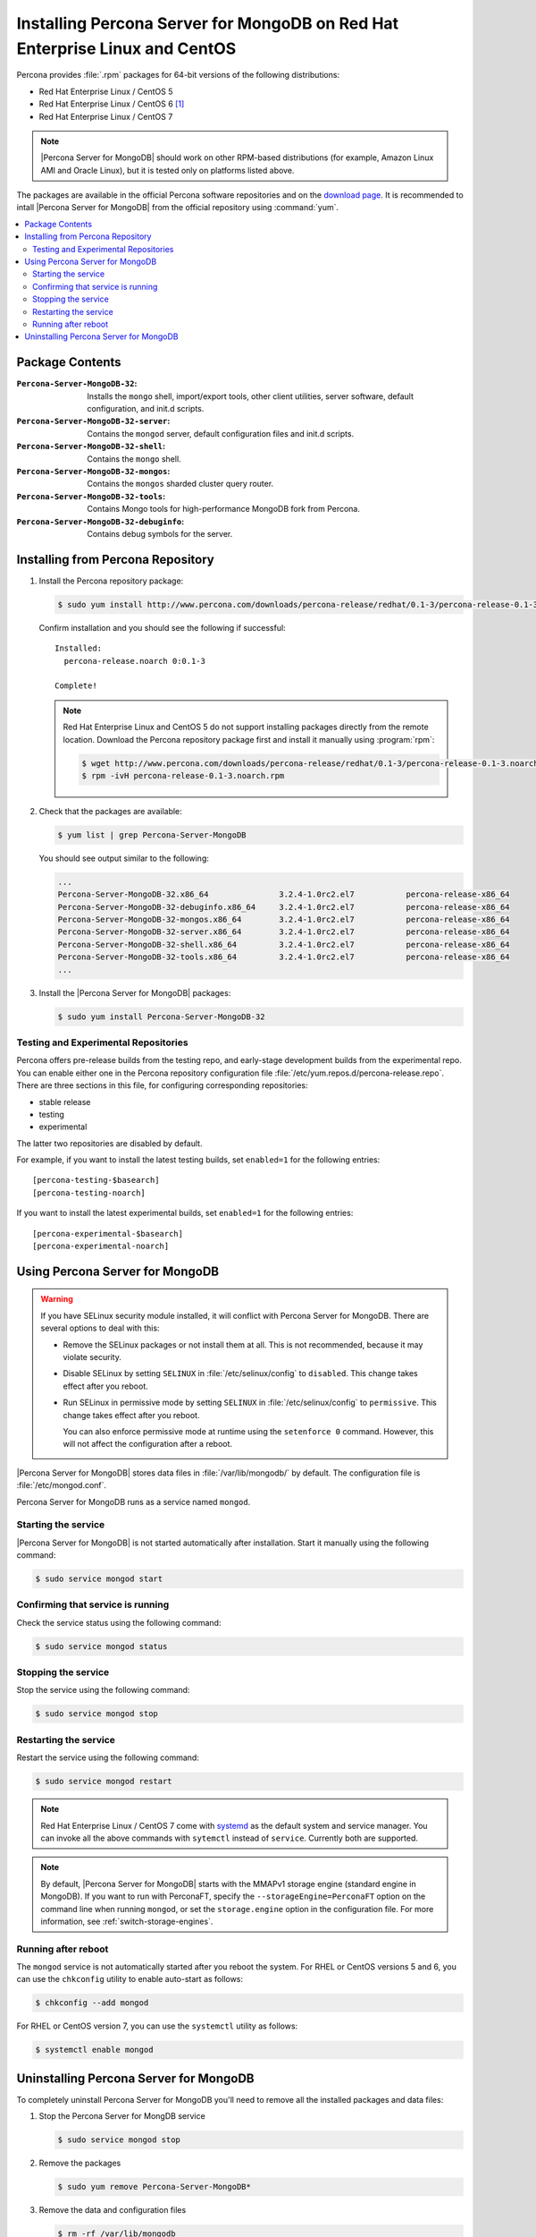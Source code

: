 .. _yum:

============================================================================
Installing Percona Server for MongoDB on Red Hat Enterprise Linux and CentOS
============================================================================

Percona provides :file:`.rpm` packages for 64-bit versions of the following distributions:

* Red Hat Enterprise Linux / CentOS 5
* Red Hat Enterprise Linux / CentOS 6 [#f1]_
* Red Hat Enterprise Linux / CentOS 7

.. note:: |Percona Server for MongoDB| should work on other RPM-based distributions (for example, Amazon Linux AMI and Oracle Linux), but it is tested only on platforms listed above.

The packages are available in the official Percona software repositories and on the `download page <http://www.percona.com/downloads/Percona-Server-for-MongoDB/LATEST/>`_. It is recommended to intall |Percona Server for MongoDB| from the official repository using :command:`yum`.

.. contents::
   :local:

Package Contents
================

:``Percona-Server-MongoDB-32``: Installs the ``mongo`` shell, import/export tools, other client utilities, server software, default configuration, and init.d scripts.

:``Percona-Server-MongoDB-32-server``: Contains the ``mongod`` server, default configuration files and init.d scripts.

:``Percona-Server-MongoDB-32-shell``: Contains the ``mongo`` shell.

:``Percona-Server-MongoDB-32-mongos``: Contains the ``mongos`` sharded cluster query router.

:``Percona-Server-MongoDB-32-tools``: Contains Mongo tools for high-performance MongoDB fork from Percona.

:``Percona-Server-MongoDB-32-debuginfo``: Contains debug symbols for the server.

Installing from Percona Repository
==================================

1. Install the Percona repository package:
   
   .. code-block:: bash

     $ sudo yum install http://www.percona.com/downloads/percona-release/redhat/0.1-3/percona-release-0.1-3.noarch.rpm

   Confirm installation and you should see the following if successful: ::

      Installed:
        percona-release.noarch 0:0.1-3                                      

      Complete!

   .. note:: Red Hat Enterprise Linux and CentOS 5 do not support installing packages directly from the remote location. Download the Percona repository package first and install it manually using :program:`rpm`:

      .. code-block:: bash

       $ wget http://www.percona.com/downloads/percona-release/redhat/0.1-3/percona-release-0.1-3.noarch.rpm
       $ rpm -ivH percona-release-0.1-3.noarch.rpm

2. Check that the packages are available:
   
   .. code-block:: bash

      $ yum list | grep Percona-Server-MongoDB

   You should see output similar to the following:

   .. code-block:: bash

      ...
      Percona-Server-MongoDB-32.x86_64               3.2.4-1.0rc2.el7           percona-release-x86_64
      Percona-Server-MongoDB-32-debuginfo.x86_64     3.2.4-1.0rc2.el7           percona-release-x86_64
      Percona-Server-MongoDB-32-mongos.x86_64        3.2.4-1.0rc2.el7           percona-release-x86_64
      Percona-Server-MongoDB-32-server.x86_64        3.2.4-1.0rc2.el7           percona-release-x86_64
      Percona-Server-MongoDB-32-shell.x86_64         3.2.4-1.0rc2.el7           percona-release-x86_64
      Percona-Server-MongoDB-32-tools.x86_64         3.2.4-1.0rc2.el7           percona-release-x86_64
      ...

3. Install the |Percona Server for MongoDB| packages:

   .. code-block:: bash

      $ sudo yum install Percona-Server-MongoDB-32

.. _yum-testing-repo:

Testing and Experimental Repositories
-------------------------------------

Percona offers pre-release builds from the testing repo, and early-stage development builds from the experimental repo. You can enable either one in the Percona repository configuration file :file:`/etc/yum.repos.d/percona-release.repo`. There are three sections in this file, for configuring corresponding repositories:

* stable release
* testing
* experimental

The latter two repositories are disabled by default.

For example, if you want to install the latest testing builds, set ``enabled=1`` for the following entries: ::

  [percona-testing-$basearch]
  [percona-testing-noarch]

If you want to install the latest experimental builds, set ``enabled=1`` for the following entries: ::

  [percona-experimental-$basearch]
  [percona-experimental-noarch]

Using Percona Server for MongoDB
================================

.. warning:: If you have SELinux security module installed, it will conflict with Percona Server for MongoDB. There are several options to deal with this:

   * Remove the SELinux packages or not install them at all. This is not recommended, because it may violate security.

   * Disable SELinux by setting ``SELINUX`` in :file:`/etc/selinux/config` to ``disabled``. This change takes effect after you reboot.

   * Run SELinux in permissive mode by setting ``SELINUX`` in :file:`/etc/selinux/config` to ``permissive``. This change takes effect after you reboot.

     You can also enforce permissive mode at runtime using the ``setenforce 0`` command. However, this will not affect the configuration after a reboot.

|Percona Server for MongoDB| stores data files in :file:`/var/lib/mongodb/` by default. The configuration file is :file:`/etc/mongod.conf`.

Percona Server for MongoDB runs as a service named ``mongod``.

Starting the service
--------------------

|Percona Server for MongoDB| is not started automatically after installation. Start it manually using the following command:

.. code-block:: bash

   $ sudo service mongod start

Confirming that service is running
----------------------------------

Check the service status using the following command:  

.. code-block:: bash

   $ sudo service mongod status

Stopping the service
--------------------

Stop the service using the following command:

.. code-block:: bash

   $ sudo service mongod stop

Restarting the service
----------------------

Restart the service using the following command:

.. code-block:: bash

   $ sudo service mongod restart

.. note:: Red Hat Enterprise Linux / CentOS 7 come with `systemd <http://freedesktop.org/wiki/Software/systemd/>`_ as the default system and service manager. You can invoke all the above commands with ``sytemctl`` instead of ``service``. Currently both are supported.

.. note:: By default, |Percona Server for MongoDB| starts with the MMAPv1 storage engine (standard engine in MongoDB). If you want to run with PerconaFT, specify the ``--storageEngine=PerconaFT`` option on the command line when running ``mongod``, or set the ``storage.engine`` option in the configuration file. For more information, see :ref:`switch-storage-engines`.

Running after reboot
--------------------

The ``mongod`` service is not automatically started after you reboot the system. For RHEL or CentOS versions 5 and 6, you can use the ``chkconfig`` utility to enable auto-start as follows:

.. code-block:: bash

   $ chkconfig --add mongod

For RHEL or CentOS version 7, you can use the ``systemctl`` utility as follows:

.. code-block:: bash

   $ systemctl enable mongod

Uninstalling Percona Server for MongoDB
=======================================

To completely uninstall Percona Server for MongoDB you'll need to remove all the installed packages and data files:

1.  Stop the Percona Server for MongDB service

    .. code-block:: bash

       $ sudo service mongod stop

2. Remove the packages 

   .. code-block:: bash

      $ sudo yum remove Percona-Server-MongoDB*

3. Remove the data and configuration files

   .. code-block:: bash

      $ rm -rf /var/lib/mongodb
      $ rm -f /etc/mongod.cnf

.. warning:: This will remove all the packages and delete all the data files (databases, tables, logs, etc.), you might want to take a backup before doing this in case you need the data.

.. rubric:: Footnotes

.. [#f1] We support only the current stable RHEL 6 and CentOS 6 releases, because there is no official (i.e. RedHat provided) method to support or download the latest OpenSSL on RHEL and CentOS versions prior to 6.5. Similarly, and also as a result thereof, there is no official Percona way to support the latest Percona Server builds on RHEL and CentOS versions prior to 6.5. Additionally, many users will need to upgrade to OpenSSL 1.0.1g or later (due to the `Heartbleed vulnerability <http://www.percona.com/resources/ceo-customer-advisory-heartbleed>`_), and this OpenSSL version is not available for download from any official RHEL and CentOS repositories for versions 6.4 and prior. For any officially unsupported system, :file:`src.rpm` packages can be used to rebuild Percona Server for any environment. Please contact our `support service <http://www.percona.com/products/mysql-support>`_ if you require further information on this.

